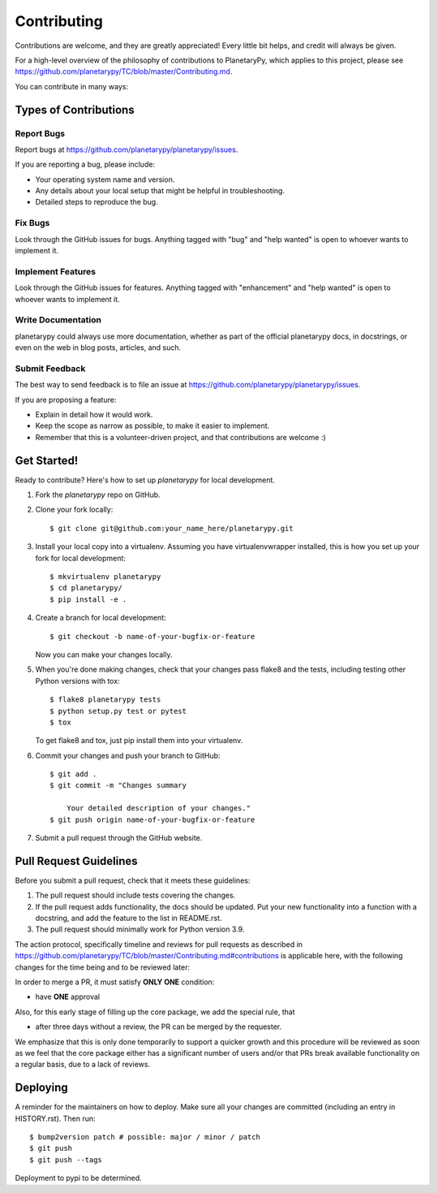 .. highlight:: shell

Contributing
============

Contributions are welcome, and they are greatly appreciated! Every little bit
helps, and credit will always be given.

For a high-level overview of the philosophy of contributions to PlanetaryPy,
which applies to this project, please see
https://github.com/planetarypy/TC/blob/master/Contributing.md.

You can contribute in many ways:

Types of Contributions
----------------------

Report Bugs
~~~~~~~~~~~

Report bugs at https://github.com/planetarypy/planetarypy/issues.

If you are reporting a bug, please include:

* Your operating system name and version.
* Any details about your local setup that might be helpful in troubleshooting.
* Detailed steps to reproduce the bug.

Fix Bugs
~~~~~~~~

Look through the GitHub issues for bugs. Anything tagged with "bug" and "help
wanted" is open to whoever wants to implement it.

Implement Features
~~~~~~~~~~~~~~~~~~

Look through the GitHub issues for features. Anything tagged with "enhancement"
and "help wanted" is open to whoever wants to implement it.

Write Documentation
~~~~~~~~~~~~~~~~~~~

planetarypy could always use more documentation, whether as part of the
official planetarypy docs, in docstrings, or even on the web in blog posts,
articles, and such.

Submit Feedback
~~~~~~~~~~~~~~~

The best way to send feedback is to file an issue at https://github.com/planetarypy/planetarypy/issues.

If you are proposing a feature:

* Explain in detail how it would work.
* Keep the scope as narrow as possible, to make it easier to implement.
* Remember that this is a volunteer-driven project, and that contributions
  are welcome :)

Get Started!
------------

Ready to contribute? Here's how to set up `planetarypy` for local development.

1. Fork the `planetarypy` repo on GitHub.
2. Clone your fork locally::

    $ git clone git@github.com:your_name_here/planetarypy.git

3. Install your local copy into a virtualenv. Assuming you have virtualenvwrapper installed, this is how you set up your fork for local development::

    $ mkvirtualenv planetarypy
    $ cd planetarypy/
    $ pip install -e .

4. Create a branch for local development::

    $ git checkout -b name-of-your-bugfix-or-feature

   Now you can make your changes locally.

5. When you're done making changes, check that your changes pass flake8 and the
   tests, including testing other Python versions with tox::

    $ flake8 planetarypy tests
    $ python setup.py test or pytest
    $ tox

   To get flake8 and tox, just pip install them into your virtualenv.

6. Commit your changes and push your branch to GitHub::

    $ git add .
    $ git commit -m "Changes summary

        Your detailed description of your changes."
    $ git push origin name-of-your-bugfix-or-feature

7. Submit a pull request through the GitHub website.

Pull Request Guidelines
-----------------------

Before you submit a pull request, check that it meets these guidelines:

1. The pull request should include tests covering the changes.
2. If the pull request adds functionality, the docs should be updated. Put
   your new functionality into a function with a docstring, and add the
   feature to the list in README.rst.
3. The pull request should minimally work for Python version 3.9.

The action protocol, specifically timeline and reviews for pull requests as described in
https://github.com/planetarypy/TC/blob/master/Contributing.md#contributions
is applicable here, with the following changes for the time being and to be reviewed later:

In order to merge a PR, it must satisfy **ONLY ONE** condition:

* have **ONE** approval

Also, for this early stage of filling up the core package, we add the special rule, that

* after three days without a review, the PR can be merged by the requester.

We emphasize that this is only done temporarily to support a quicker growth and this
procedure will be reviewed as soon as we feel that the core package either
has a significant number of users and/or that PRs break available functionality on a
regular basis, due to a lack of reviews.

Deploying
---------

A reminder for the maintainers on how to deploy.
Make sure all your changes are committed (including an entry in HISTORY.rst).
Then run::

$ bump2version patch # possible: major / minor / patch
$ git push
$ git push --tags

Deployment to pypi to be determined.
